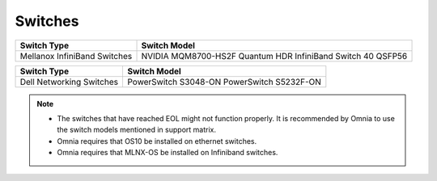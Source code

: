 Switches
========

+------------------------------+---------------------------------------------------------------+
| Switch Type                  | Switch Model                                                  |
+==============================+===============================================================+
| Mellanox InfiniBand Switches | NVIDIA   MQM8700-HS2F Quantum HDR InfiniBand Switch 40 QSFP56 |
+------------------------------+---------------------------------------------------------------+


+------------------------------+----------------------------------------------+
| Switch Type                  | Switch Model                                 |
+==============================+==============================================+
| Dell Networking Switches     | PowerSwitch   S3048-ON PowerSwitch S5232F-ON |
+------------------------------+----------------------------------------------+


.. note::

    * The switches that have reached EOL might not function properly. It is recommended by Omnia to use the switch models mentioned in support matrix.

    * Omnia requires that OS10 be installed on ethernet switches.

    * Omnia requires that MLNX-OS be installed on Infiniband switches.


